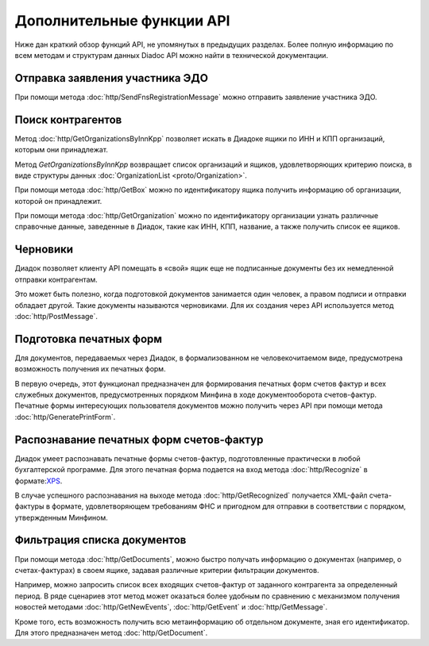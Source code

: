 Дополнительные функции API
==========================

Ниже дан краткий обзор функций API, не упомянутых в предыдущих разделах. Более полную информацию по всем методам и структурам данных Diadoc API можно найти в технической документации.

Отправка заявления участника ЭДО
--------------------------------

При помощи метода :doc:`http/SendFnsRegistrationMessage` можно отправить заявление участника ЭДО.

Поиск контрагентов
------------------

Метод :doc:`http/GetOrganizationsByInnKpp` позволяет искать в Диадоке ящики по ИНН и КПП организаций, которым они принадлежат.

Метод *GetOrganizationsByInnKpp* возвращает список организаций и ящиков, удовлетворяющих критерию поиска, в виде структуры данных :doc:`OrganizationList <proto/Organization>`.

При помощи метода :doc:`http/GetBox` можно по идентификатору ящика получить информацию об организации, которой он принадлежит.

При помощи метода :doc:`http/GetOrganization` можно по идентификатору организации узнать различные справочные данные, заведенные в Диадок, такие как ИНН, КПП, название, а также получить список ее ящиков.

Черновики
---------

Диадок позволяет клиенту API помещать в «свой» ящик еще не подписанные документы без их немедленной отправки контрагентам.

Это может быть полезно, когда подготовкой документов занимается один человек, а правом подписи и отправки обладает другой. Такие документы называются черновиками. Для их создания через API используется метод :doc:`http/PostMessage`.

Подготовка печатных форм
------------------------

Для документов, передаваемых через Диадок, в формализованном не человекочитаемом виде, предусмотрена возможность получения их печатных форм.

В первую очередь, этот функционал предназначен для формирования печатных форм счетов фактур и всех служебных документов, предусмотренных порядком Минфина в ходе документооборота счетов-фактур. Печатные формы интересующих пользователя документов можно получить через API при помощи метода :doc:`http/GeneratePrintForm`.

Распознавание печатных форм счетов-фактур
-----------------------------------------

Диадок умеет распознавать печатные формы счетов-фактур, подготовленные практически в любой бухгалтерской программе. Для этого печатная форма подается на вход метода :doc:`http/Recognize` в формате:`XPS <https://msdn.microsoft.com/en-us/library/windows/hardware/dn641615(v=vs.85).aspx>`__.

В случае успешного распознавания на выходе метода :doc:`http/GetRecognized` получается XML-файл счета-фактуры в формате, удовлетворяющем требованиям ФНС и пригодном для отправки в соответствии с порядком, утвержденным Минфином.

Фильтрация списка документов
----------------------------

При помощи метода :doc:`http/GetDocuments`, можно быстро получать информацию о документах (например, о счетах-фактурах) в своем ящике, задавая различные критерии фильтрации документов.

Например, можно запросить список всех входящих счетов-фактур от заданного контрагента за определенный период. В ряде сценариев этот метод может оказаться более удобным по сравнению с механизмом получения новостей методами :doc:`http/GetNewEvents`, :doc:`http/GetEvent` и :doc:`http/GetMessage`.

Кроме того, есть возможность получить всю метаинформацию об отдельном документе, зная его идентификатор. Для этого предназначен метод :doc:`http/GetDocument`.

